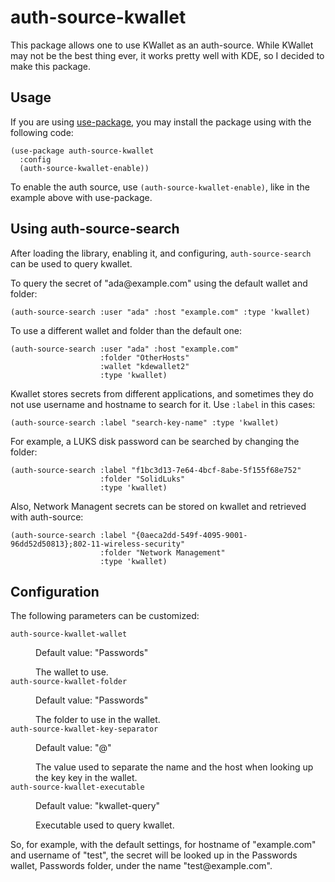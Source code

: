 * auth-source-kwallet

  [[https://melpa.org/#/auth-source-kwallet][file:https://melpa.org/packages/auth-source-kwallet-badge.svg]]
  [[https://melpa.org/#/auth-source-kwallet][file:https://stable.melpa.org/packages/auth-source-kwallet-badge.svg]]

  This package allows one to use KWallet as an auth-source. While KWallet may not be the best thing ever,
  it works pretty well with KDE, so I decided to make this package.

** Usage

   If you are using [[https://github.com/jwiegley/use-package][use-package]], you may install the package using with the following code:

   #+BEGIN_SRC elisp
     (use-package auth-source-kwallet
       :config
       (auth-source-kwallet-enable))
   #+END_SRC

   To enable the auth source, use ~(auth-source-kwallet-enable)~, like in the example above with use-package.

** Using auth-source-search
After loading the library, enabling it, and configuring, ~auth-source-search~ can be used to query kwallet.

To query the secret of "ada@example.com" using the default wallet and folder:

#+begin_src elisp
  (auth-source-search :user "ada" :host "example.com" :type 'kwallet)
#+end_src

To use a different wallet and folder than the default one:

#+begin_src elisp
  (auth-source-search :user "ada" :host "example.com"
                      :folder "OtherHosts"
                      :wallet "kdewallet2"
                      :type 'kwallet)
#+end_src

Kwallet stores secrets from different applications, and sometimes they do not use username and hostname to search for it. Use ~:label~ in this cases:

#+begin_src elisp
  (auth-source-search :label "search-key-name" :type 'kwallet)
#+end_src

For example, a LUKS disk password can be searched by changing the folder:

#+begin_src elisp
  (auth-source-search :label "f1bc3d13-7e64-4bcf-8abe-5f155f68e752"
                      :folder "SolidLuks"
                      :type 'kwallet)
#+end_src

Also, Network Managent secrets can be stored on kwallet and retrieved with auth-source:

#+begin_src elisp
  (auth-source-search :label "{0aeca2dd-549f-4095-9001-96dd52d50813};802-11-wireless-security"
                      :folder "Network Management"
                      :type 'kwallet)
#+end_src

** Configuration

   The following parameters can be customized:

   - ~auth-source-kwallet-wallet~ :: Default value: "Passwords"

     The wallet to use.
   - ~auth-source-kwallet-folder~ :: Default value: "Passwords"

     The folder to use in the wallet.
   - ~auth-source-kwallet-key-separator~ :: Default value: "@"

     The value used to separate the name and the host when looking up
     the key key in the wallet.
   - ~auth-source-kwallet-executable~ :: Default value: "kwallet-query"

     Executable used to query kwallet.

   So, for example, with the default settings, for hostname of "example.com" and username of "test",
   the secret will be looked up in the Passwords wallet, Passwords folder, under the name
   "test@example.com".
